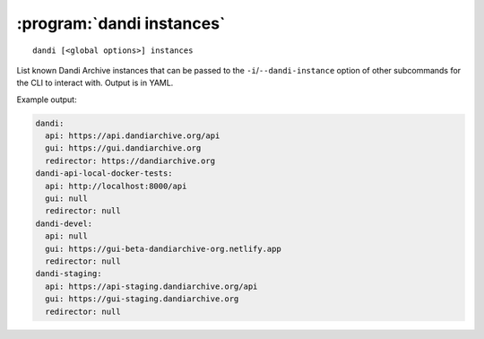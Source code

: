 :program:`dandi instances`
==========================

::

    dandi [<global options>] instances

List known Dandi Archive instances that can be passed to the
``-i``/``--dandi-instance`` option of other subcommands for the CLI to
interact with.  Output is in YAML.

Example output:

.. code:: yaml

    dandi:
      api: https://api.dandiarchive.org/api
      gui: https://gui.dandiarchive.org
      redirector: https://dandiarchive.org
    dandi-api-local-docker-tests:
      api: http://localhost:8000/api
      gui: null
      redirector: null
    dandi-devel:
      api: null
      gui: https://gui-beta-dandiarchive-org.netlify.app
      redirector: null
    dandi-staging:
      api: https://api-staging.dandiarchive.org/api
      gui: https://gui-staging.dandiarchive.org
      redirector: null

